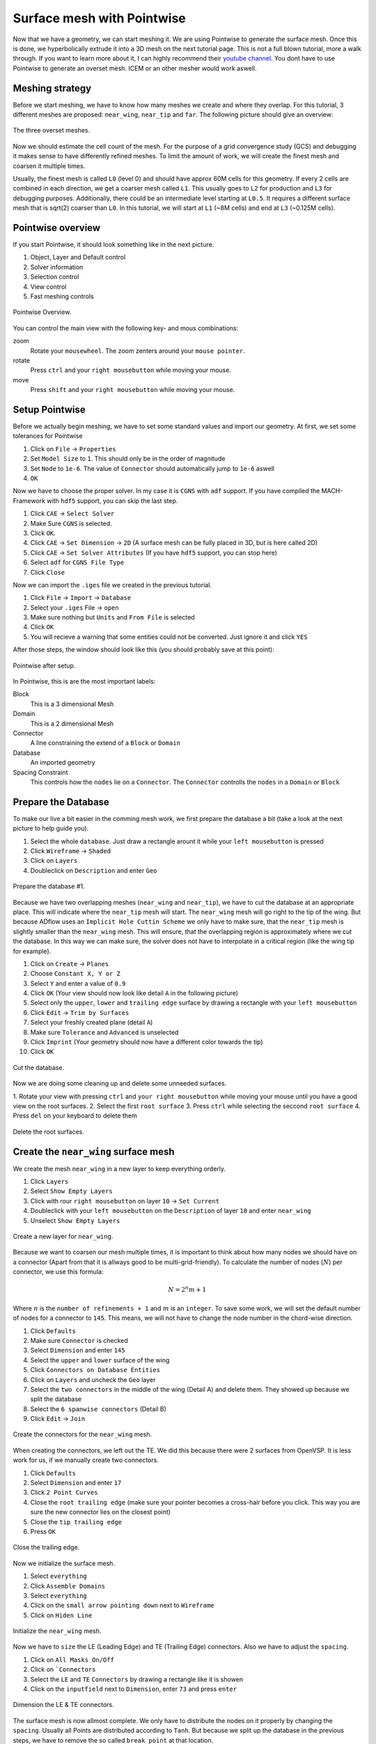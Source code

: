 .. _overset_surface_mesh:

*********************************
Surface mesh with Pointwise
*********************************

Now that we have a geometry, we can start meshing it. We are using Pointwise to generate the surface mesh. 
Once this is done, we hyperbolically extrude it into a 3D mesh on the next tutorial page. This is not a full 
blown tutorial, more a walk through. If you want to learn more about it, I can highly recommend their 
`youtube channel <https://www.youtube.com/user/CFDMeshing>`_\. You dont have to use Pointwise to generate 
an overset mesh. ICEM or an other mesher would work aswell.

Meshing strategy
================
Before we start meshing, we have to know how many meshes we create and where they overlap. For this tutorial,
3 different meshes are proposed: ``near_wing``, ``near_tip`` and ``far``. The following picture should give an overview:

.. figure:: images/overset_m6_mesh_fields.png
    :width: 500
    :align: center 

    The three overset meshes.

Now we should estimate the cell count of the mesh. For the purpose of a grid convergence study (GCS) and debugging
it makes sense to have differently refined meshes. To limit the amount of work, we will create the finest mesh and
coarsen it multiple times. 

Usually, the finest mesh is called ``L0`` (level 0) and should have approx 60M cells for this geometry. If every 2 cells 
are combined in each direction, we get a coarser mesh called ``L1``. This usually goes to ``L2`` for production and ``L3`` for 
debugging purposes. Additionally, there could be an intermediate level starting at ``L0.5``. It requires a different 
surface mesh that is sqrt(2) coarser than ``L0``. In this tutorial, we will start at ``L1`` (~8M cells) and end at ``L3`` 
(~0.125M cells).


Pointwise overview
==================
If you start Pointwise, it should look something like in the next picture.

1. Object, Layer and Default control
2. Solver information
3. Selection control
4. View control
5. Fast meshing controls

.. figure:: images/overset_pointwise_overview.png
    :width: 600
    :align: center 

    Pointwise Overview.

You can control the main view with the following key- and mous combinations:

zoom
  Rotate your ``mousewheel``. The zoom zenters around your ``mouse pointer``.

rotate
  Press ``ctrl`` and your ``right mousebutton`` while moving your mouse.

move
  Press ``shift`` and your ``right mousebutton`` while moving your mouse.


Setup Pointwise
===============
Before we actually begin meshing, we have to set some standard values and import our geometry. At first, we set some
tolerances for Pointwise

1. Click on ``File`` -> ``Properties``
2. Set ``Model Size`` to ``1``. This should only be in the order of magnitude
3. Set ``Node`` to ``1e-6``. The value of ``Connector`` should automatically jump to ``1e-6`` aswell
4. ``OK``

Now we have to choose the proper solver. In my case it is ``CGNS`` with ``adf`` support. If you have compiled the 
MACH-Framework with ``hdf5`` support, you can skip the last step.

1. Click ``CAE`` -> ``Select Solver``
2. Make Sure ``CGNS`` is selected. 
3. Click ``OK``.
4. Click ``CAE`` -> ``Set Dimension`` -> ``2D`` (A surface mesh can be fully placed in 3D, but is here called  2D)
5. Click ``CAE`` -> ``Set Solver Attributes`` (If you have ``hdf5`` support, you can stop here)
6. Select ``adf`` for ``CGNS File Type``
7. Click ``Close``

Now we can import the ``.iges`` file we created in the previous tutorial.

1. Click ``File`` -> ``Import`` -> ``Database``
2. Select your ``.iges`` File -> ``open``
3. Make sure nothing but ``Units`` and ``From File`` is selected
4. Click ``OK``
5. You will recieve a warning that some entities could not be converted. Just ignore it and click ``YES``

After those steps, the window should look like this (you should probably save at this point):

.. figure:: images/overset_pointwise_after_import.png
    :width: 600
    :align: center 

    Pointwise after setup.

In Pointwise, this is are the most important labels:

Block
    This is a 3 dimensional Mesh
Domain
    This is a 2 dimensional Mesh
Connector
    A line constraining the extend of a ``Block`` or ``Domain``
Database
    An imported geometry
Spacing Constraint
    This controls how the ``nodes`` lie on a ``Connector``. The ``Connector`` controlls the ``nodes`` in a ``Domain`` or ``Block``


Prepare the Database
======================

To make our live a bit easier in the comming mesh work, we first prepare the database a bit (take a look at the next 
picture to help guide you).

1. Select the whole ``database``. Just draw a rectangle arount it while your ``left mousebutton`` is pressed
2. Click ``Wireframe`` -> ``Shaded``
3. Click on ``Layers``
4. Doubleclick on ``Description`` and enter ``Geo``

.. figure:: images/overset_pointwise_dat1.png
    :width: 600
    :align: center 

    Prepare the database #1.


Because we have two overlapping meshes (``near_wing`` and ``near_tip``), we have to cut the database at an appropriate place.
This will indicate where the ``near_tip`` mesh will start. The ``near_wing`` mesh will go right to the tip of the wing. But 
because ADflow uses an ``Implicit Hole Cuttin Scheme`` we only have to make sure, that the ``near_tip`` mesh is slightly smaller
than the ``near_wing`` mesh. This will ensure, that the overlapping region is approximately where we cut the database. In this
way we can make sure, the solver does not have to interpolate in a critical region (like the wing tip for example).

1. Click on ``Create`` -> ``Planes``
2. Choose ``Constant X, Y or Z``
3. Select ``Y`` and enter a value of ``0.9``
4. Click ``OK`` (Your view should now look like detail ``A`` in the following picture)
5. Select only the ``upper``, ``lower`` and ``trailing edge`` surface by drawing a rectangle with your ``left mousebutton``
6. Click ``Edit`` -> ``Trim by Surfaces``
7. Select your freshly created plane (detail ``A``)
8. Make sure ``Tolerance`` and ``Advanced`` is unselected
9. Click ``Imprint`` (Your geometry should now have a different color towards the tip)
10. Click ``OK``

.. figure:: images/overset_pointwise_cut_database.png
    :width: 600
    :align: center 

    Cut the database.


Now we are doing some cleaning up and delete some unneeded surfaces.

1. Rotate your view with pressing ``ctrl`` and ``your right mousebutton`` while moving your mouse until you have a good view
on the root surfaces.
2. Select the first ``root surface``
3. Press ``ctrl`` while selecting the seccond ``root surface``
4. Press ``del`` on your keyboard to delete them

.. figure:: images/overset_pointwise_del_root.png
    :width: 600
    :align: center 

    Delete the root surfaces.



Create the ``near_wing`` surface mesh
=======================================
We create the mesh ``near_wing`` in a new layer to keep everything orderly.

1. Click ``Layers`` 
2. Select ``Show Empty Layers``
3. Click with rour ``right mousebutton`` on layer ``10`` -> ``Set Current``
4. Doubleclick with your ``left mousebutton`` on the ``Description`` of layer ``10`` and enter ``near_wing``
5. Unselect ``Show Empty Layers``

.. figure:: images/overset_pointwise_near_layer.png
    :width: 600
    :align: center 

    Create a new layer for ``near_wing``.


Because we want to coarsen our mesh multiple times, it is important to think about how many nodes we should have on a 
connector (Apart from that it is allways good to be multi-grid-friendly). To calculate the number of nodes (:math:`N`) per connector, we
use this formula:

.. math::

    N=2^n m + 1

Where :math:`n` is the ``number of refinements + 1`` and :math:`m` is an ``integer``. To save some work, we will set the default number 
of nodes for a connector to ``145``. This means, we will not have to change the node number in the chord-wise direction.

1. Click ``Defaults``
2. Make sure ``Connector`` is checked
3. Select ``Dimension`` and enter ``145``
4. Select the ``upper`` and ``lower`` surface of the wing
5. Click ``Connectors on Database Entities``
6. Click on ``Layers`` and uncheck the ``Geo`` layer
7. Select the ``two connectors`` in the middle of the wing (Detail A) and delete them. They showed up because we split the database
8. Select the ``6 spanwise connectors`` (Detail B)
9. Click ``Edit`` -> ``Join``

.. figure:: images/overset_pointwise_near_wing1.png
    :width: 600
    :align: center 

    Create the connectors for the ``near_wing`` mesh.

When creating the connectors, we left out the TE. We did this because there were 2 surfaces from OpenVSP. It is less work for us,
if we manually create two connectors.

1. Click ``Defaults``
2. Select ``Dimension`` and enter ``17``
3. Click ``2 Point Curves``
4. Close the ``root trailing edge`` (make sure your pointer becomes a cross-hair before you click. This way you are sure the new connector lies on the closest point)
5. Close the ``tip trailing edge``
6. Press ``OK``

.. figure:: images/overset_pointwise_near_close_TE.png
    :width: 600
    :align: center 

    Close the trailing edge.

Now we initialize the surface mesh.

1. Select ``everything``
2. Click ``Assemble Domains``
3. Select ``everything``
4. Click on the ``small arrow pointing down`` next to ``Wireframe``
5. Click on ``Hiden Line``

.. figure:: images/overset_pointwise_near_init.png
    :width: 600
    :align: center 

    Initialize the ``near_wing`` mesh.

Now we have to ``size`` the LE (Leading Edge) and TE (Trailing Edge) connectors. Also we have to adjust the ``spacing``.

1. Click on ``All Masks On/Off``
2. Click on ```Connectors``
3. Select the ``LE`` and ``TE`` ``Connectors`` by drawing a rectangle like it is showen
4. Click on the ``inputfield`` next to ``Dimension``, enter ``73`` and press ``enter``

.. figure:: images/overset_pointwise_near_dimension_LETE.png
    :width: 600
    :align: center 

    Dimension the LE & TE connectors.

The surface mesh is now allmost complete. We only have to distribute the nodes on it properly by changing the ``spacing``. 
Usually all Points are distributed according to ``Tanh``. But because we split up the database in the previous steps, 
we have to remove the so called ``break point`` at that location.

1. Selecte the ``LE`` and ``TE`` connectors again.
2. Click on ``Grid`` -> ``Distribute``
3. Click on ``Break Points``
4. Click on ``Delete all Break Points``
5. Click on ``OK``

.. figure:: images/overset_pointwise_near_del_break_points.png
    :width: 600
    :align: center 

    Delete unneeded Break Points.

1. Click on ``All Masks On/Off``
2. Click on ``Spacing Constraints``
3. Select the 2 spacing constraints at the ``LE`` of the ``root`` (A)
4. Click the field next to ``Spacing`` and enter ``0.0003``. Then hit ``enter``
5. Select the 2 spacing constraints at the ``TE root`` (B)
6. Apply ``7.15e-5`` for spacing
7. Select the 2 spacing constraints at the ``LE tip'' (C)
8. Apply ``0.00016`` for spacing
9. Select the 2 spacing constraints at the ``TE tip`` (D)
10. Apply ``4e-5`` for spacing
11. Select the 3 spacing constraints at the ``tip`` (E)
12. Apply ``0.0025`` for spacing
13. Select the 3 spacing constraints at the ``root`` (F)
14. Apply ``0.04`` as spacing

.. figure:: images/overset_pointwise_near_spacing.png
    :width: 600
    :align: center 

    Apply the propper spacing.

The mesh ``near_wing`` is now complete. We will export it later.



Create the ``near_tip`` surface mesh
======================================

Now we will create the ``near_tip`` mesh. Let's start with creating a new layer and hide everything unnecessairy.

1. Click on ``Layers``
2. Check ``Show Empty Layers``
3. Rightlick on Layter ``20`` -> ``Set Current``
4. Uncheck ``Show Empty Layers``
5. Check Layer ``0`` so the database is visible
6. Hide the mesh ``near_wing`` by unchecking layer ``10``

Now we will create the connectors. 

1. Click on ``Defaults`` -> enter ``201`` for ``Dimension``
2. Select everything from the tip to the cut we made earlier
3. Click ``Connectors on Database Entities``
4. Click on ``Layers`` -> uncheck layer ``0``. You should now see only the connectors we created

Let's clean up the generated connectors at the tip TE.

1. Zoom intot the ``tip TE``
2. Select the ``5`` shown ``connectors`` (A)
3. Delete them
4. Select and delete the remaining ``pole`` (the point with a circle around) (B)
5. Select the ``2`` ``connectors`` that define the outer tip (C)
6. Click ``Edit`` -> ``Join``
7. Select the ``newly joined`` connector (C)
8. Enter ``65`` For ``Dimension`` and hit ``enter``
9. Click on ``Defaults`` and enter ``65`` for ``Dimension``
10. Click on ``2 Point Curves``
11. Close the ``TE`` again (D)

.. figure:: images/overset_pointwise_tip_clean_tip.png
    :width: 600
    :align: center 

    Clean up the ``tip TE``.

Next we clean up the root TE.

1. Select the ``2`` ``connectors`` that define the TE (A)
2. Delete them
3. Click on ``2 Point Curves``
4. Close the Tip again (B)

.. figure:: images/overset_pointwise_tip_clean_root.png
    :width: 600
    :align: center 

    Clean up the ``root TE``.

The last thing to clean up is the ``tip LE``.

1. Select the ``3`` shown ``connectors`` (A)
2. Click on the ``arrow pointing down`` next to ``show``
3. Click ``Hide``
4. Selecte and delete the remaining ``pole`` (B)
5. Click on ``View`` -> ``Show Hidden``
6. Select the ``3`` ``connectors`` (A)
7. Click on the ``arrow pointing down`` next to ``Hide``
8. CLick on ``Show``

.. figure:: images/overset_pointwise_tip_clean_LE_tip.png
    :width: 600
    :align: center 

    Clean up the ``tip LE``.

Now we will dimension the remaining connectors and space the nodes properly.

1. Select the ``3`` shown connectors (A)
2. Enter ``97`` for ``Dimension`` and hit ``enter``
3. Click ``All Masks On/Off``
4. Click ``Spacing Constraints``
5. Select the ``2`` spacing constraints at the ``root LE`` (B)
6. Apply ``0.0008`` for spacing
7. Select the ``2`` spacing constraints at the ``tip LE`` (C)
8. Apply ``0.0008`` for spacing
9. Select the ``2`` spacing constraints at the ``root TE`` (D)
10. Apply ``1.3e-5`` as spacing
11. Select the ``2`` spacing constraints at the ``tip TE`` (E)
12. Apply ``1.3e-5`` as spacing
13. Select the ``3`` spacing constraints at the ``root`` (F)
14. Apply ``0.01`` as spacing
15. Select the ``1`` spacing constarint at the ``tip LE`` (G)
16. Apply ``0.0005`` as spacing
17. Select the ``2`` spacing constraints at the ``tip TE`` (H)
18. Apply ``1.56e-5`` as spacing

.. figure:: images/overset_pointwise_tip_spacing.png
    :width: 600
    :align: center 

    Apply spacing constraints for the ``near_tip`` mesh.

Next, we split the connectors at the tip to allow a topology where we can achive a decent quality mesh. 

1. Select the ``tip top`` connector (A)
2. Click ``Edit`` -> ``Split``
3. Make sure ``Advanced`` is checked
4. Enter ``17`` for ``IJK`` and hit ``enter``
5. Click ``OK``
6. Select the ``tip bottom`` connector (B)
7. Click ``Edit`` -> ``Split```
8. Enter ``185`` for ``IJK`` and hit ``enter``
9. Click ``OK``
10. Click on ``2 Point Curves``
11. Connect the ``2`` new ``points`` (A) to (B)

.. figure:: images/overset_pointwise_tip_split_le_con.png
    :width: 600
    :align: center 

    Split the ``tip`` connectors.

Since our tip is rounded, we have to ``project`` the newly created connector on to our database.

1. Select the ``newly`` created ``connector`` (A)
2. Click on ``Edit`` -> ``Project``
3. Click on ``Layers``
4. Check layer ``0`` (``Geo``)
5. Click on ``Project``
6. Make sure ``Targed Database Selection`` is checked
7. Click ``Begin``
8. Select the ``upper`` and ``lower`` tip surface (hold down ``ctrl``) (B)
9. Click ``End``
10. Click ``Project``
11. Click ``OK``

.. figure:: images/overset_pointwise_tip_project.png
    :width: 600
    :align: center 

    Project the connector on to the database.

Now we actually start meshing.

1. Click on ``Layers``
2. Uncheck layer ``0`` (``Geo``)
3. Select the ``newly`` created ``connector`` (A)
4. Click on the ``arrow pointing down`` next to ``Tanh Distribution``
5. Click on ``Equal``
6. Click ``Edit`` -> ``Split``
7. Enter ``17`` for ``IJK`` and hit ``enter``
8. Enter ``49`` for ``IJK`` and hit ``enter``
9. Click ``OK``
10. Click on ``Create`` -> ``Assemble Special`` -> ``Domain``
11. Select ``1`` ``connector`` (B)
12. Click ``Next Edge``
13. Select ``2`` ``connectors`` (C)
14. Click ``Next Edge``
15. Click ``OK``

.. figure:: images/overset_pointwise_tip_mesh_LE_tip.png
    :width: 600
    :align: center 

    Assemble the mesh at the ``LE tip``.

Next, we mesh the rest.

1. Download `this Script <https://raw.githubusercontent.com/pointwise/Semicircle/master/Semicircle.glf>`_ and save it somewhere
2. Select the ``2`` connectors that form the semi-circle (A)
3. Click ``Script`` -> ``Execute``
4. Look for the ``script`` you just downloaded and ``open`` it.
5. Select ``all`` connectors
6. Click ``Assemble Domains``

.. figure:: images/overset_pointwise_tip_semi-circle.png
    :width: 600
    :align: center 

    Mesh the ``semi-circle``  at the TE.

The last step is to make sure, that the skewed elements at the tip are smoothed. As ``Assemble Domains`` didn't work
for the most outer mesh, we will delete this domain first, and create it manually again.

1. Select ``all`` domains
2. Click ``Hidden Line``
3. Select the ``outer most`` domain and delete it (A)
4. Select all ``9`` connectors, that define the last remaining domain
5. Click ``Assemble Domain``
6. Select the ``newly`` created ``domain`` and click ``Hidden Line``
7. Selct the ``2`` domains that define the ``tip`` (A & B)
8. Click ``Grid`` -> ``Solve``
9. Click on ``Edge Attributes``
10. Make sure ``Boundary Conditions`` is checked and set the ``Type`` to ``Floating``
11. Click on ``Attributes``
12. Make sure ``Surface Shape`` is checked and set ``Shape`` to ``Database``
13. Click on ``Begin`` and make sure, the tip is selected (it should be)
14. Click on ``End``
15. Make sure ``Solution Algorithm`` is checked and set ``Solver Engine`` to ``Successive Over Relaxation``
16. Set ``Relaxation Factor`` to ``Nominal``
17. Click on ``Solve``
18. Enter ``50`` for ``Iterations`` and hit ``Run``
19. Click ``OK``

.. figure:: images/overset_pointwise_tip_solve.png
    :width: 600
    :align: center 

    Finish the ``near_tip`` mesh.

Lets check the quality of the created mesh. The most important metrics are ``Area Ratio`` and ``Skewness Equiangle